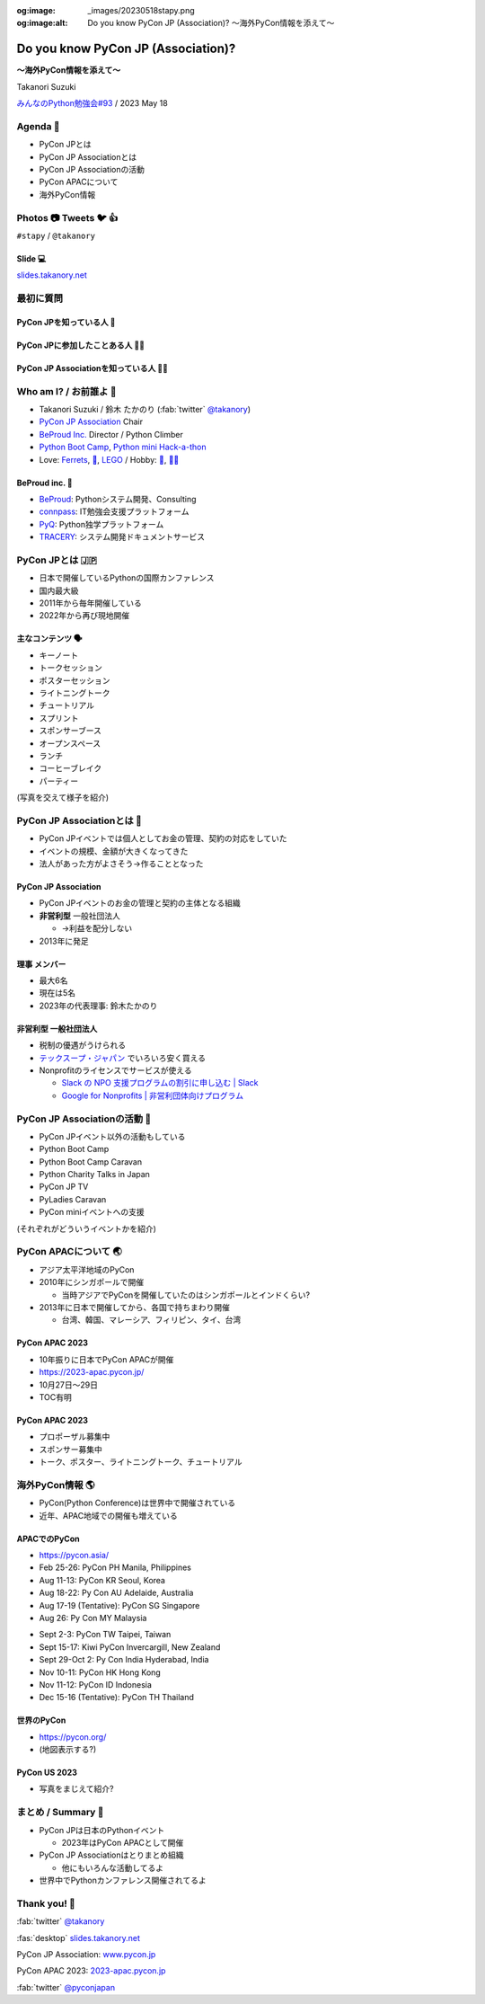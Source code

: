 :og:image: _images/20230518stapy.png
:og:image:alt:  Do you know PyCon JP (Association)?  〜海外PyCon情報を添えて〜

.. |cover| image:: images/20230518stapy.png

=====================================
 Do you know PyCon JP (Association)? 
=====================================

**〜海外PyCon情報を添えて〜**

Takanori Suzuki

`みんなのPython勉強会#93 <https://startpython.connpass.com/event/272158/>`__ / 2023 May 18

Agenda 📝
==========
* PyCon JPとは
* PyCon JP Associationとは
* PyCon JP Associationの活動
* PyCon APACについて
* 海外PyCon情報  

Photos 📷 Tweets 🐦 👍
=========================

``#stapy`` / ``@takanory``

Slide 💻
---------
`slides.takanory.net <https://slides.takanory.net>`__

最初に質問 
==========

PyCon JPを知っている人 🙋
---------------------------

PyCon JPに参加したことある人 🙋‍♀️
----------------------------------

PyCon JP Associationを知っている人 🙋‍♂️
-----------------------------------------

Who am I? / お前誰よ 👤
========================
* Takanori Suzuki / 鈴木 たかのり (:fab:`twitter` `@takanory <https://twitter.com/takanory>`_)
* `PyCon JP Association <https://www.pycon.jp/>`_ Chair
* `BeProud Inc. <https://www.beproud.jp/>`_ Director / Python Climber
* `Python Boot Camp <https://www.pycon.jp/support/bootcamp.html>`_, `Python mini Hack-a-thon <https://pyhack.connpass.com/>`_
* Love: `Ferrets <https://twitter.com/search?q=%E3%81%9B%E3%81%B6%E3%82%93%E3%81%A1%E3%82%83%E3%82%93%20(from%3Atakanory)&src=typed_query>`__, `🍺 <https://untappd.com/user/takanory>`__, `LEGO <https://brickset.com/sets/ownedby-takanori>`__ / Hobby: `🎺 <https://twpo.org/>`_, `🧗‍♀️ <https://kabepy.connpass.com/>`__

.. image:: /assets/images/sokidan-square.jpg
   :width: 180

.. image:: /assets/images/kurokuri.jpg
   :width: 180

**BeProud** inc. 🏢
--------------------
* `BeProud <https://www.beproud.jp/>`_: Pythonシステム開発、Consulting
* `connpass <https://connpass.com/>`_: IT勉強会支援プラットフォーム
* `PyQ <https://pyq.jp/>`_: Python独学プラットフォーム
* `TRACERY <https://tracery.jp/>`_: システム開発ドキュメントサービス

.. image:: /assets/images/beproud-logos.png

PyCon JPとは 🇯🇵
================
* 日本で開催しているPythonの国際カンファレンス
* 国内最大級
* 2011年から毎年開催している
* 2022年から再び現地開催

主なコンテンツ 🗣️
------------------
* キーノート
* トークセッション
* ポスターセッション
* ライトニングトーク
* チュートリアル
* スプリント
* スポンサーブース
* オープンスペース
* ランチ
* コーヒーブレイク
* パーティー

(写真を交えて様子を紹介)

PyCon JP Associationとは 🗾
============================
* PyCon JPイベントでは個人としてお金の管理、契約の対応をしていた
* イベントの規模、金額が大きくなってきた
* 法人があった方がよさそう→作ることとなった

PyCon JP Association
--------------------
* PyCon JPイベントのお金の管理と契約の主体となる組織
* **非営利型** 一般社団法人

  * →利益を配分しない
* 2013年に発足

**理事** メンバー
-----------------
* 最大6名
* 現在は5名
* 2023年の代表理事: 鈴木たかのり

**非営利型** 一般社団法人
-------------------------
* 税制の優遇がうけられる
* `テックスープ・ジャパン <https://www.techsoupjapan.org/>`_ でいろいろ安く買える
* Nonprofitのライセンスでサービスが使える

  * `Slack の NPO 支援プログラムの割引に申し込む | Slack <https://slack.com/intl/ja-jp/help/articles/204368833-Slack-%E3%81%AE-NPO-%E6%94%AF%E6%8F%B4%E3%83%97%E3%83%AD%E3%82%B0%E3%83%A9%E3%83%A0%E3%81%AE%E5%89%B2%E5%BC%95%E3%81%AB%E7%94%B3%E3%81%97%E8%BE%BC%E3%82%80>`_
  * `Google for Nonprofits | 非営利団体向けプログラム <https://www.google.com/intl/ja/nonprofits/>`_

PyCon JP Associationの活動 🕺
==============================
* PyCon JPイベント以外の活動もしている
* Python Boot Camp
* Python Boot Camp Caravan
* Python Charity Talks in Japan
* PyCon JP TV
* PyLadies Caravan
* PyCon miniイベントへの支援

(それぞれがどういうイベントかを紹介)

PyCon APACについて 🌏
======================
* アジア太平洋地域のPyCon
* 2010年にシンガポールで開催

  * 当時アジアでPyConを開催していたのはシンガポールとインドくらい?
* 2013年に日本で開催してから、各国で持ちまわり開催

  * 台湾、韓国、マレーシア、フィリピン、タイ、台湾

PyCon APAC 2023
---------------
* 10年振りに日本でPyCon APACが開催
* https://2023-apac.pycon.jp/
* 10月27日〜29日
* TOC有明

PyCon APAC 2023
---------------
* プロポーザル募集中
* スポンサー募集中
* トーク、ポスター、ライトニングトーク、チュートリアル

海外PyCon情報 🌎
=================
* PyCon(Python Conference)は世界中で開催されている
* 近年、APAC地域での開催も増えている


APACでのPyCon
-------------
* https://pycon.asia/
* Feb 25-26: PyCon PH Manila, Philippines
* Aug 11-13: PyCon KR Seoul, Korea
* Aug 18-22: Py Con AU Adelaide, Australia
* Aug 17-19 (Tentative): PyCon SG Singapore
* Aug 26: Py Con MY Malaysia

.. revealjs-break::

* Sept 2-3: PyCon TW Taipei, Taiwan
* Sept 15-17: Kiwi PyCon Invercargill, New Zealand
* Sept 29-Oct 2: Py Con India Hyderabad, India
* Nov 10-11: PyCon HK Hong Kong
* Nov 11-12: PyCon ID Indonesia
* Dec 15-16 (Tentative): PyCon TH Thailand

世界のPyCon
-----------
* https://pycon.org/
* (地図表示する?)

PyCon US 2023
-------------
* 写真をまじえて紹介?

まとめ / Summary 📝
====================
* PyCon JPは日本のPythonイベント

  * 2023年はPyCon APACとして開催
* PyCon JP Associationはとりまとめ組織

  * 他にもいろんな活動してるよ
* 世界中でPythonカンファレンス開催されてるよ

Thank you! 🙏
==============
:fab:`twitter` `@takanory <https://twitter.com/takanory>`_

:fas:`desktop` `slides.takanory.net <https://slides.takanory.net>`__

PyCon JP Association: `www.pycon.jp <https://www.pycon.jp>`__

PyCon APAC 2023: `2023-apac.pycon.jp <https://2023-apac.pycon.jp/>`__

:fab:`twitter` `@pyconjapan <https://twitter.com/pyconjapan>`_
